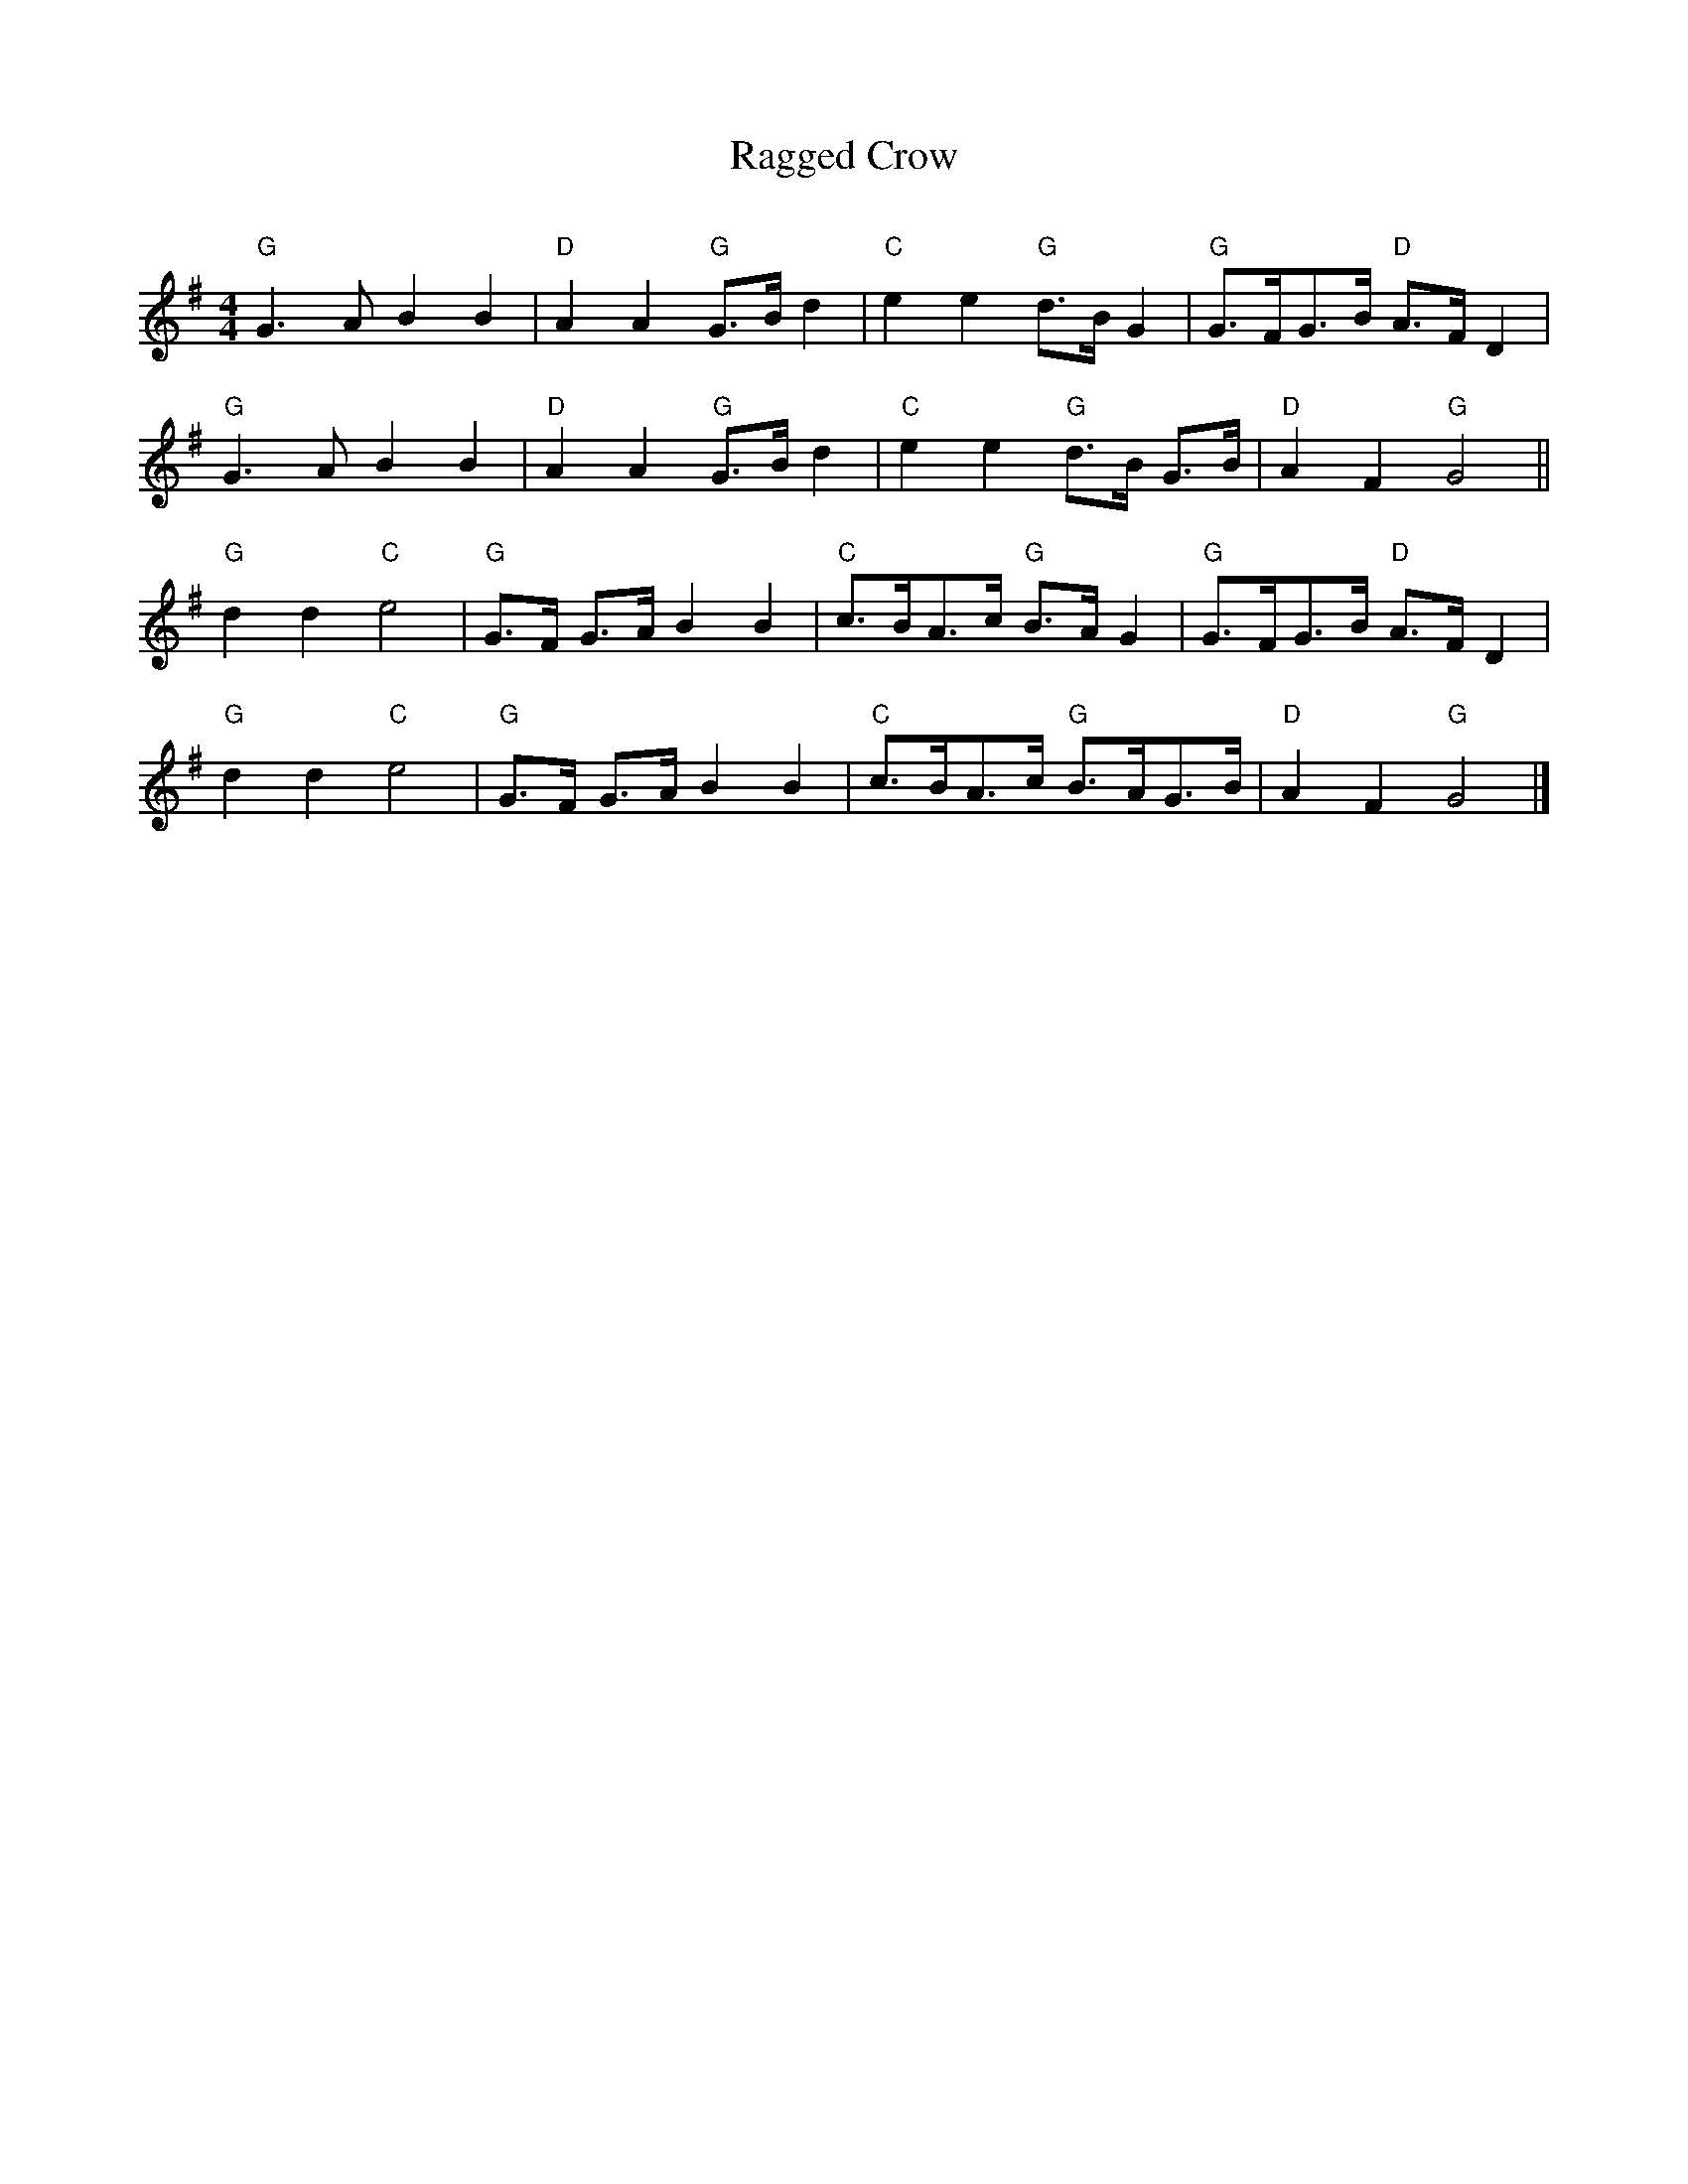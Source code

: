 X:8
T:Ragged Crow
C:
N:
M:4/4
L:1/8
K:G
"G"G3 A B2 B2 |"D"A2 A2 "G"G>B d2 |"C"e2 e2 "G"d>B G2 |"G"G>FG>B "D"A>F D2|
"G"G3 A B2 B2 |"D"A2 A2 "G"G>B d2 |"C"e2 e2 "G"d>B G>B |"D"A2 F2 "G"G4 ||
"G"d2 d2 "C"e4 |"G"G>F G>A B2 B2 |"C"c>BA>c "G"B>AG2 |"G"G>FG>B "D"A>F D2 |
"G"d2 d2 "C"e4 |"G"G>F G>A B2 B2 |"C"c>BA>c "G"B>AG>B |"D"A2 F2 "G"G4 |]
%End of file
